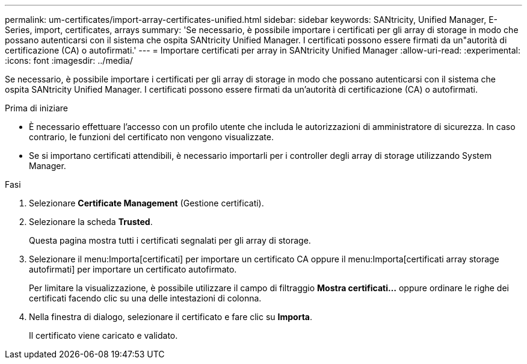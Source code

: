 ---
permalink: um-certificates/import-array-certificates-unified.html 
sidebar: sidebar 
keywords: SANtricity, Unified Manager, E-Series, import, certificates, arrays 
summary: 'Se necessario, è possibile importare i certificati per gli array di storage in modo che possano autenticarsi con il sistema che ospita SANtricity Unified Manager. I certificati possono essere firmati da un"autorità di certificazione (CA) o autofirmati.' 
---
= Importare certificati per array in SANtricity Unified Manager
:allow-uri-read: 
:experimental: 
:icons: font
:imagesdir: ../media/


[role="lead"]
Se necessario, è possibile importare i certificati per gli array di storage in modo che possano autenticarsi con il sistema che ospita SANtricity Unified Manager. I certificati possono essere firmati da un'autorità di certificazione (CA) o autofirmati.

.Prima di iniziare
* È necessario effettuare l'accesso con un profilo utente che includa le autorizzazioni di amministratore di sicurezza. In caso contrario, le funzioni del certificato non vengono visualizzate.
* Se si importano certificati attendibili, è necessario importarli per i controller degli array di storage utilizzando System Manager.


.Fasi
. Selezionare *Certificate Management* (Gestione certificati).
. Selezionare la scheda *Trusted*.
+
Questa pagina mostra tutti i certificati segnalati per gli array di storage.

. Selezionare il menu:Importa[certificati] per importare un certificato CA oppure il menu:Importa[certificati array storage autofirmati] per importare un certificato autofirmato.
+
Per limitare la visualizzazione, è possibile utilizzare il campo di filtraggio *Mostra certificati...* oppure ordinare le righe dei certificati facendo clic su una delle intestazioni di colonna.

. Nella finestra di dialogo, selezionare il certificato e fare clic su *Importa*.
+
Il certificato viene caricato e validato.


